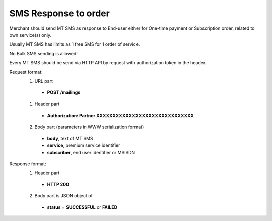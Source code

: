 =====================
SMS Response to order
=====================

Merchant should send MT SMS as response to End-user either for One-time payment or Subscription order, related to own service(s) only.

Usually MT SMS has limits as 1 free SMS for 1 order of service.

No Bulk SMS sending is allowed!

Every MT SMS should be send via HTTP API by request with authorization token in the header.

Request format:
  1. URL part
    - **POST /mailings**
  1. Header part
    - **Authorization: Partner XXXXXXXXXXXXXXXXXXXXXXXXXXXXXX**
  2. Body part (parameters in WWW serialization format)
    - **body**, text of MT SMS
    - **service**, premium service identifier
    - **subscriber**, end user identifier or MSISDN

Response format:
  1. Header part
    - **HTTP 200**
  2. Body part is JSON object of
    - **status** = **SUCCESSFUL** or **FAILED**
    
